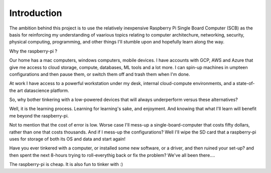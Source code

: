 Introduction
============
The ambition behind this project is to use the relatively inexpensive Raspberry Pi Single Board Computer (SCB) as the basis for reinforcing my understanding of vaarious topics relating to computer architechure, networking, security, physical computing, programming, and other things I'll stumble upon and hopefully learn along the way.

Why the raspberry-pi ?

Our home has a mac computers, windows computers, mobile devices.  I have accounts with GCP, AWS and Azure that give me access to cloud storage, compute, databases, ML tools and a lot more.  I can spin-up machines in umpteen configurations and then pause them, or switch them off and trash them when I'm done.

At work I have access to a powerful workstation under my desk, internal cloud-compute environments, and a state-of-the art datascience platform.  

So, why bother tinkering with a low-powered devices that will always underperform versus these alternatives?

Well, it is the learning process.  Learning for learning's sake, and enjoyment.  And knowing that what I'll learn will benefit me beyond the raspberry-pi.  

Not to mention that the cost of error is low.  Worse case I'll mess-up a single-board-computer that costs fifty dollars, rather than one that costs thousands.  And if I mess-up the configurations?  Well I'll wipe the SD card that a raspberry-pi uses for storage of both its OS and data and start again!  

Have you ever tinkered with a computer, or installed some new software, or a driver, and then ruined your set-up? and then spent the next 8-hours trying to roll-everythig back or fix the problem?  We've all been there.... 

The raspberry-pi is cheap.  It is also fun to tinker with :)
